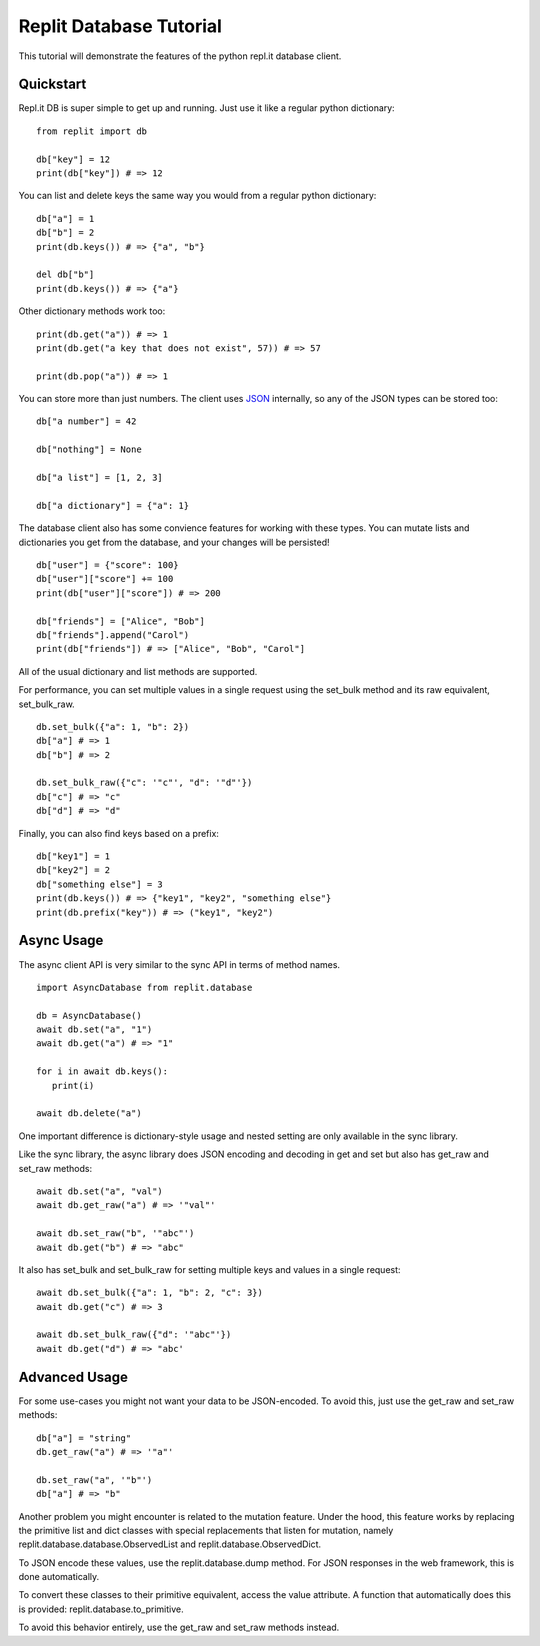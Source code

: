 Replit Database Tutorial
========================

This tutorial will demonstrate the features of the python repl.it database client. 

Quickstart
----------

Repl.it DB is super simple to get up and running. Just use it like a regular python dictionary:

::

   from replit import db

   db["key"] = 12
   print(db["key"]) # => 12

You can list and delete keys the same way you would from a regular python dictionary:

::

   db["a"] = 1
   db["b"] = 2
   print(db.keys()) # => {"a", "b"}

   del db["b"]
   print(db.keys()) # => {"a"}

Other dictionary methods work too:

::

   print(db.get("a")) # => 1
   print(db.get("a key that does not exist", 57)) # => 57

   print(db.pop("a")) # => 1


You can store more than just numbers. The client uses `JSON <https://en.wikipedia.org/wiki/JSON>`_
internally, so any of the JSON types can be stored too:

::

   db["a number"] = 42

   db["nothing"] = None

   db["a list"] = [1, 2, 3]

   db["a dictionary"] = {"a": 1}


The database client also has some convience features for working with these types.
You can mutate lists and dictionaries you get from the database, and your changes will
be persisted!

::

   db["user"] = {"score": 100}
   db["user"]["score"] += 100
   print(db["user"]["score"]) # => 200

   db["friends"] = ["Alice", "Bob"]
   db["friends"].append("Carol")
   print(db["friends"]) # => ["Alice", "Bob", "Carol"]


All of the usual dictionary and list methods are supported.

For performance, you can set multiple values in a single request using the set_bulk
method and its raw equivalent, set_bulk_raw.

::

   db.set_bulk({"a": 1, "b": 2})
   db["a"] # => 1
   db["b"] # => 2

   db.set_bulk_raw({"c": '"c"', "d": '"d"'})
   db["c"] # => "c"
   db["d"] # => "d"


Finally, you can also find keys based on a prefix:

::

   db["key1"] = 1
   db["key2"] = 2
   db["something else"] = 3
   print(db.keys()) # => {"key1", "key2", "something else"}
   print(db.prefix("key")) # => ("key1", "key2")


Async Usage
-----------

The async client API is very similar to the sync API in terms of method names.

::

   import AsyncDatabase from replit.database

   db = AsyncDatabase()
   await db.set("a", "1")
   await db.get("a") # => "1"

   for i in await db.keys():
      print(i)

   await db.delete("a")

One important difference is dictionary-style usage and nested setting are only available
in the sync library. 

Like the sync library, the async library does JSON encoding and decoding in get and set
but also has get_raw and set_raw methods:

::

   await db.set("a", "val")
   await db.get_raw("a") # => '"val"'

   await db.set_raw("b", '"abc"')
   await db.get("b") # => "abc"

It also has set_bulk and set_bulk_raw for setting multiple keys and values in a single request:

::

   await db.set_bulk({"a": 1, "b": 2, "c": 3})
   await db.get("c") # => 3

   await db.set_bulk_raw({"d": '"abc"'})
   await db.get("d") # => "abc'


Advanced Usage
--------------

For some use-cases you might not want your data to be JSON-encoded. To avoid this, just
use the get_raw and set_raw methods:

::

   db["a"] = "string"
   db.get_raw("a") # => '"a"'

   db.set_raw("a", '"b"')
   db["a"] # => "b"


Another problem you might encounter is related to the mutation feature. Under the hood,
this feature works by replacing the primitive list and dict classes with special
replacements that listen for mutation, namely replit.database.database.ObservedList and
replit.database.ObservedDict. 

To JSON encode these values, use the replit.database.dump method. For JSON responses in
the web framework, this is done automatically. 

To convert these classes to their primitive equivalent, access the value attribute. A
function that automatically does this is provided: replit.database.to_primitive.

To avoid this behavior entirely, use the get_raw and set_raw methods instead.

